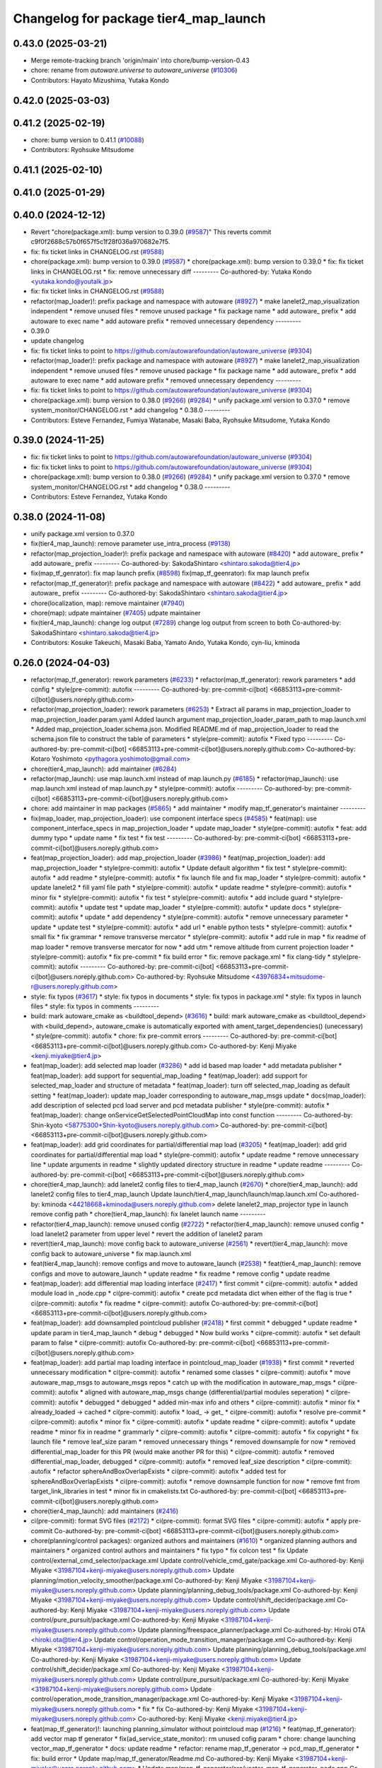 ^^^^^^^^^^^^^^^^^^^^^^^^^^^^^^^^^^^^^^
Changelog for package tier4_map_launch
^^^^^^^^^^^^^^^^^^^^^^^^^^^^^^^^^^^^^^

0.43.0 (2025-03-21)
-------------------
* Merge remote-tracking branch 'origin/main' into chore/bump-version-0.43
* chore: rename from `autoware.universe` to `autoware_universe` (`#10306 <https://github.com/autowarefoundation/autoware_universe/issues/10306>`_)
* Contributors: Hayato Mizushima, Yutaka Kondo

0.42.0 (2025-03-03)
-------------------

0.41.2 (2025-02-19)
-------------------
* chore: bump version to 0.41.1 (`#10088 <https://github.com/autowarefoundation/autoware_universe/issues/10088>`_)
* Contributors: Ryohsuke Mitsudome

0.41.1 (2025-02-10)
-------------------

0.41.0 (2025-01-29)
-------------------

0.40.0 (2024-12-12)
-------------------
* Revert "chore(package.xml): bump version to 0.39.0 (`#9587 <https://github.com/autowarefoundation/autoware_universe/issues/9587>`_)"
  This reverts commit c9f0f2688c57b0f657f5c1f28f036a970682e7f5.
* fix: fix ticket links in CHANGELOG.rst (`#9588 <https://github.com/autowarefoundation/autoware_universe/issues/9588>`_)
* chore(package.xml): bump version to 0.39.0 (`#9587 <https://github.com/autowarefoundation/autoware_universe/issues/9587>`_)
  * chore(package.xml): bump version to 0.39.0
  * fix: fix ticket links in CHANGELOG.rst
  * fix: remove unnecessary diff
  ---------
  Co-authored-by: Yutaka Kondo <yutaka.kondo@youtalk.jp>
* fix: fix ticket links in CHANGELOG.rst (`#9588 <https://github.com/autowarefoundation/autoware_universe/issues/9588>`_)
* refactor(map_loader)!: prefix package and namespace with autoware (`#8927 <https://github.com/autowarefoundation/autoware_universe/issues/8927>`_)
  * make lanelet2_map_visualization independent
  * remove unused files
  * remove unused package
  * fix package name
  * add autoware\_ prefix
  * add autoware to exec name
  * add autoware prefix
  * removed unnecessary dependency
  ---------
* 0.39.0
* update changelog
* fix: fix ticket links to point to https://github.com/autowarefoundation/autoware_universe (`#9304 <https://github.com/autowarefoundation/autoware_universe/issues/9304>`_)
* refactor(map_loader)!: prefix package and namespace with autoware (`#8927 <https://github.com/autowarefoundation/autoware_universe/issues/8927>`_)
  * make lanelet2_map_visualization independent
  * remove unused files
  * remove unused package
  * fix package name
  * add autoware\_ prefix
  * add autoware to exec name
  * add autoware prefix
  * removed unnecessary dependency
  ---------
* fix: fix ticket links to point to https://github.com/autowarefoundation/autoware_universe (`#9304 <https://github.com/autowarefoundation/autoware_universe/issues/9304>`_)
* chore(package.xml): bump version to 0.38.0 (`#9266 <https://github.com/autowarefoundation/autoware_universe/issues/9266>`_) (`#9284 <https://github.com/autowarefoundation/autoware_universe/issues/9284>`_)
  * unify package.xml version to 0.37.0
  * remove system_monitor/CHANGELOG.rst
  * add changelog
  * 0.38.0
  ---------
* Contributors: Esteve Fernandez, Fumiya Watanabe, Masaki Baba, Ryohsuke Mitsudome, Yutaka Kondo

0.39.0 (2024-11-25)
-------------------
* fix: fix ticket links to point to https://github.com/autowarefoundation/autoware_universe (`#9304 <https://github.com/autowarefoundation/autoware_universe/issues/9304>`_)
* fix: fix ticket links to point to https://github.com/autowarefoundation/autoware_universe (`#9304 <https://github.com/autowarefoundation/autoware_universe/issues/9304>`_)
* chore(package.xml): bump version to 0.38.0 (`#9266 <https://github.com/autowarefoundation/autoware_universe/issues/9266>`_) (`#9284 <https://github.com/autowarefoundation/autoware_universe/issues/9284>`_)
  * unify package.xml version to 0.37.0
  * remove system_monitor/CHANGELOG.rst
  * add changelog
  * 0.38.0
  ---------
* Contributors: Esteve Fernandez, Yutaka Kondo

0.38.0 (2024-11-08)
-------------------
* unify package.xml version to 0.37.0
* fix(tier4_map_launch): remove parameter use_intra_process (`#9138 <https://github.com/autowarefoundation/autoware_universe/issues/9138>`_)
* refactor(map_projection_loader)!: prefix package and namespace with autoware (`#8420 <https://github.com/autowarefoundation/autoware_universe/issues/8420>`_)
  * add autoware\_ prefix
  * add autoware\_ prefix
  ---------
  Co-authored-by: SakodaShintaro <shintaro.sakoda@tier4.jp>
* fix(map_tf_genrator): fix map launch prefix (`#8598 <https://github.com/autowarefoundation/autoware_universe/issues/8598>`_)
  fix(map_tf_geenrator): fix map launch prefix
* refactor(map_tf_generator)!: prefix package and namespace with autoware (`#8422 <https://github.com/autowarefoundation/autoware_universe/issues/8422>`_)
  * add autoware\_ prefix
  * add autoware\_ prefix
  ---------
  Co-authored-by: SakodaShintaro <shintaro.sakoda@tier4.jp>
* chore(localization, map): remove maintainer (`#7940 <https://github.com/autowarefoundation/autoware_universe/issues/7940>`_)
* chore(map): udpate maintainer (`#7405 <https://github.com/autowarefoundation/autoware_universe/issues/7405>`_)
  udpate maintainer
* fix(tier4_map_launch): change log output (`#7289 <https://github.com/autowarefoundation/autoware_universe/issues/7289>`_)
  change log output from screen to both
  Co-authored-by: SakodaShintaro <shintaro.sakoda@tier4.jp>
* Contributors: Kosuke Takeuchi, Masaki Baba, Yamato Ando, Yutaka Kondo, cyn-liu, kminoda

0.26.0 (2024-04-03)
-------------------
* refactor(map_tf_generator): rework parameters (`#6233 <https://github.com/autowarefoundation/autoware_universe/issues/6233>`_)
  * refactor(map_tf_generator): rework parameters
  * add config
  * style(pre-commit): autofix
  ---------
  Co-authored-by: pre-commit-ci[bot] <66853113+pre-commit-ci[bot]@users.noreply.github.com>
* refactor(map_projection_loader): rework parameters (`#6253 <https://github.com/autowarefoundation/autoware_universe/issues/6253>`_)
  * Extract all params in map_projection_loader to map_projection_loader.param.yaml
  Added launch argument map_projection_loader_param_path to map.launch.xml
  * Added map_projection_loader.schema.json.
  Modified README.md of map_projection_loader to read the schema.json file to construct the table of parameters
  * style(pre-commit): autofix
  * Fixed typo
  ---------
  Co-authored-by: pre-commit-ci[bot] <66853113+pre-commit-ci[bot]@users.noreply.github.com>
  Co-authored-by: Kotaro Yoshimoto <pythagora.yoshimoto@gmail.com>
* chore(tier4_map_launch): add maintainer (`#6284 <https://github.com/autowarefoundation/autoware_universe/issues/6284>`_)
* refactor(map_launch): use map.launch.xml instead of map.launch.py (`#6185 <https://github.com/autowarefoundation/autoware_universe/issues/6185>`_)
  * refactor(map_launch): use map.launch.xml instead of map.launch.py
  * style(pre-commit): autofix
  ---------
  Co-authored-by: pre-commit-ci[bot] <66853113+pre-commit-ci[bot]@users.noreply.github.com>
* chore: add maintainer in map packages (`#5865 <https://github.com/autowarefoundation/autoware_universe/issues/5865>`_)
  * add maintainer
  * modify map_tf_generator's maintainer
  ---------
* fix(map_loader, map_projection_loader): use component interface specs (`#4585 <https://github.com/autowarefoundation/autoware_universe/issues/4585>`_)
  * feat(map): use component_interface_specs in map_projection_loader
  * update map_loader
  * style(pre-commit): autofix
  * feat: add dummy typo
  * update name
  * fix test
  * fix test
  ---------
  Co-authored-by: pre-commit-ci[bot] <66853113+pre-commit-ci[bot]@users.noreply.github.com>
* feat(map_projection_loader): add map_projection_loader (`#3986 <https://github.com/autowarefoundation/autoware_universe/issues/3986>`_)
  * feat(map_projection_loader): add map_projection_loader
  * style(pre-commit): autofix
  * Update default algorithm
  * fix test
  * style(pre-commit): autofix
  * add readme
  * style(pre-commit): autofix
  * fix launch file and fix map_loader
  * style(pre-commit): autofix
  * update lanelet2
  * fill yaml file path
  * style(pre-commit): autofix
  * update readme
  * style(pre-commit): autofix
  * minor fix
  * style(pre-commit): autofix
  * fix test
  * style(pre-commit): autofix
  * add include guard
  * style(pre-commit): autofix
  * update test
  * update map_loader
  * style(pre-commit): autofix
  * update docs
  * style(pre-commit): autofix
  * update
  * add dependency
  * style(pre-commit): autofix
  * remove unnecessary parameter
  * update
  * update test
  * style(pre-commit): autofix
  * add url
  * enable python tests
  * style(pre-commit): autofix
  * small fix
  * fix grammar
  * remove transverse mercator
  * style(pre-commit): autofix
  * add rule in map
  * fix readme of map loader
  * remove transverse mercator for now
  * add utm
  * remove altitude from current projection loader
  * style(pre-commit): autofix
  * fix pre-commit
  * fix build error
  * fix: remove package.xml
  * fix clang-tidy
  * style(pre-commit): autofix
  ---------
  Co-authored-by: pre-commit-ci[bot] <66853113+pre-commit-ci[bot]@users.noreply.github.com>
  Co-authored-by: Ryohsuke Mitsudome <43976834+mitsudome-r@users.noreply.github.com>
* style: fix typos (`#3617 <https://github.com/autowarefoundation/autoware_universe/issues/3617>`_)
  * style: fix typos in documents
  * style: fix typos in package.xml
  * style: fix typos in launch files
  * style: fix typos in comments
  ---------
* build: mark autoware_cmake as <buildtool_depend> (`#3616 <https://github.com/autowarefoundation/autoware_universe/issues/3616>`_)
  * build: mark autoware_cmake as <buildtool_depend>
  with <build_depend>, autoware_cmake is automatically exported with ament_target_dependencies() (unecessary)
  * style(pre-commit): autofix
  * chore: fix pre-commit errors
  ---------
  Co-authored-by: pre-commit-ci[bot] <66853113+pre-commit-ci[bot]@users.noreply.github.com>
  Co-authored-by: Kenji Miyake <kenji.miyake@tier4.jp>
* feat(map_loader): add selected map loader (`#3286 <https://github.com/autowarefoundation/autoware_universe/issues/3286>`_)
  * add id based map loader
  * add metadata publisher
  * feat(map_loader): add support for sequential_map_loading
  * feat(map_loader): add support for selected_map_loader and structure of metadata
  * feat(map_loader): turn off selected_map_loading as default setting
  * feat(map_loader): update map_loader corresponding to autoware_map_msgs update
  * docs(map_loader): add description of selected pcd load server and pcd metadata publisher
  * style(pre-commit): autofix
  * feat(map_loader): change onServiceGetSelectedPointCloudMap into const function
  ---------
  Co-authored-by: Shin-kyoto <58775300+Shin-kyoto@users.noreply.github.com>
  Co-authored-by: pre-commit-ci[bot] <66853113+pre-commit-ci[bot]@users.noreply.github.com>
* feat(map_loader): add grid coordinates for partial/differential map load (`#3205 <https://github.com/autowarefoundation/autoware_universe/issues/3205>`_)
  * feat(map_loader): add grid coordinates for partial/differential map load
  * style(pre-commit): autofix
  * update readme
  * remove unnecessary line
  * update arguments in readme
  * slightly updated directory structure in readme
  * update readme
  ---------
  Co-authored-by: pre-commit-ci[bot] <66853113+pre-commit-ci[bot]@users.noreply.github.com>
* chore(tier4_map_launch): add lanelet2 config files to tier4_map_launch (`#2670 <https://github.com/autowarefoundation/autoware_universe/issues/2670>`_)
  * chore(tier4_map_launch): add lanelet2 config files to tier4_map_launch
  Update launch/tier4_map_launch/launch/map.launch.xml
  Co-authored-by: kminoda <44218668+kminoda@users.noreply.github.com>
  delete  lanelet2_map_projector type in launch
  remove config path
  * chore(tier4_map_launch): fix lanelet launch name
  ---------
* refactor(tier4_map_launch): remove unused config (`#2722 <https://github.com/autowarefoundation/autoware_universe/issues/2722>`_)
  * refactor(tier4_map_launch): remove unused config
  * load lanelet2 parameter from upper level
  * revert the addition of lanelet2 param
* revert(tier4_map_launch): move config back to autoware_universe (`#2561 <https://github.com/autowarefoundation/autoware_universe/issues/2561>`_)
  * revert(tier4_map_launch): move config back to autoware_universe
  * fix map.launch.xml
* feat(tier4_map_launch): remove configs and move to autoware_launch (`#2538 <https://github.com/autowarefoundation/autoware_universe/issues/2538>`_)
  * feat(tier4_map_launch): remove configs and move to autoware_launch
  * update readme
  * fix readme
  * remove config
  * update readme
* feat(map_loader): add differential map loading interface (`#2417 <https://github.com/autowarefoundation/autoware_universe/issues/2417>`_)
  * first commit
  * ci(pre-commit): autofix
  * added module load in _node.cpp
  * ci(pre-commit): autofix
  * create pcd metadata dict when either of the flag is true
  * ci(pre-commit): autofix
  * fix readme
  * ci(pre-commit): autofix
  Co-authored-by: pre-commit-ci[bot] <66853113+pre-commit-ci[bot]@users.noreply.github.com>
* feat(map_loader): add downsampled pointcloud publisher (`#2418 <https://github.com/autowarefoundation/autoware_universe/issues/2418>`_)
  * first commit
  * debugged
  * update readme
  * update param in tier4_map_launch
  * debug
  * debugged
  * Now build works
  * ci(pre-commit): autofix
  * set default param to false
  * ci(pre-commit): autofix
  Co-authored-by: pre-commit-ci[bot] <66853113+pre-commit-ci[bot]@users.noreply.github.com>
* feat(map_loader): add partial map loading interface in pointcloud_map_loader (`#1938 <https://github.com/autowarefoundation/autoware_universe/issues/1938>`_)
  * first commit
  * reverted unnecessary modification
  * ci(pre-commit): autofix
  * renamed some classes
  * ci(pre-commit): autofix
  * move autoware_map_msgs to autoware_msgs repos
  * catch up with the modification in autoware_map_msgs
  * ci(pre-commit): autofix
  * aligned with autoware_map_msgs change (differential/partial modules seperation)
  * ci(pre-commit): autofix
  * debugged
  * debugged
  * added min-max info and others
  * ci(pre-commit): autofix
  * minor fix
  * already_loaded -> cached
  * ci(pre-commit): autofix
  * load\_ -> get\_
  * ci(pre-commit): autofix
  * resolve pre-commit
  * ci(pre-commit): autofix
  * minor fix
  * ci(pre-commit): autofix
  * update readme
  * ci(pre-commit): autofix
  * update readme
  * minor fix in readme
  * grammarly
  * ci(pre-commit): autofix
  * ci(pre-commit): autofix
  * fix copyright
  * fix launch file
  * remove leaf_size param
  * removed unnecessary things
  * removed downsample for now
  * removed differential_map_loader for this PR (would make another PR for this)
  * ci(pre-commit): autofix
  * removed differential_map_loader, debugged
  * ci(pre-commit): autofix
  * removed leaf_size description
  * ci(pre-commit): autofix
  * refactor sphereAndBoxOverlapExists
  * ci(pre-commit): autofix
  * added test for sphereAndBoxOverlapExists
  * ci(pre-commit): autofix
  * remove downsample function for now
  * remove fmt from target_link_libraries in test
  * minor fix in cmakelists.txt
  Co-authored-by: pre-commit-ci[bot] <66853113+pre-commit-ci[bot]@users.noreply.github.com>
* chore(tier4_map_launch): add maintainers (`#2416 <https://github.com/autowarefoundation/autoware_universe/issues/2416>`_)
* ci(pre-commit): format SVG files (`#2172 <https://github.com/autowarefoundation/autoware_universe/issues/2172>`_)
  * ci(pre-commit): format SVG files
  * ci(pre-commit): autofix
  * apply pre-commit
  Co-authored-by: pre-commit-ci[bot] <66853113+pre-commit-ci[bot]@users.noreply.github.com>
* chore(planning/control packages): organized authors and maintainers (`#1610 <https://github.com/autowarefoundation/autoware_universe/issues/1610>`_)
  * organized planning authors and maintainers
  * organized control authors and maintainers
  * fix typo
  * fix colcon test
  * fix
  Update control/external_cmd_selector/package.xml
  Update control/vehicle_cmd_gate/package.xml
  Co-authored-by: Kenji Miyake <31987104+kenji-miyake@users.noreply.github.com>
  Update planning/motion_velocity_smoother/package.xml
  Co-authored-by: Kenji Miyake <31987104+kenji-miyake@users.noreply.github.com>
  Update planning/planning_debug_tools/package.xml
  Co-authored-by: Kenji Miyake <31987104+kenji-miyake@users.noreply.github.com>
  Update control/shift_decider/package.xml
  Co-authored-by: Kenji Miyake <31987104+kenji-miyake@users.noreply.github.com>
  Update control/pure_pursuit/package.xml
  Co-authored-by: Kenji Miyake <31987104+kenji-miyake@users.noreply.github.com>
  Update planning/freespace_planner/package.xml
  Co-authored-by: Hiroki OTA <hiroki.ota@tier4.jp>
  Update control/operation_mode_transition_manager/package.xml
  Co-authored-by: Kenji Miyake <31987104+kenji-miyake@users.noreply.github.com>
  Update planning/planning_debug_tools/package.xml
  Co-authored-by: Kenji Miyake <31987104+kenji-miyake@users.noreply.github.com>
  Update control/shift_decider/package.xml
  Co-authored-by: Kenji Miyake <31987104+kenji-miyake@users.noreply.github.com>
  Update control/pure_pursuit/package.xml
  Co-authored-by: Kenji Miyake <31987104+kenji-miyake@users.noreply.github.com>
  Update control/operation_mode_transition_manager/package.xml
  Co-authored-by: Kenji Miyake <31987104+kenji-miyake@users.noreply.github.com>
  * fix
  * fix
  Co-authored-by: Kenji Miyake <31987104+kenji-miyake@users.noreply.github.com>
  Co-authored-by: Kenji Miyake <kenji.miyake@tier4.jp>
* feat(map_tf_generator)!: launching planning_simulator without pointcloud map (`#1216 <https://github.com/autowarefoundation/autoware_universe/issues/1216>`_)
  * feat(map_tf_generator): add vector map tf generator
  * fix(ad_service_state_monitor): rm unused cofig param
  * chore: change launching vector_map_tf_generator
  * docs: update readme
  * refactor: rename map_tf_generator -> pcd_map_tf_generator
  * fix: build error
  * Update map/map_tf_generator/Readme.md
  Co-authored-by: Kenji Miyake <31987104+kenji-miyake@users.noreply.github.com>
  * Update map/map_tf_generator/src/vector_map_tf_generator_node.cpp
  Co-authored-by: Kenji Miyake <31987104+kenji-miyake@users.noreply.github.com>
  * Update map/map_tf_generator/Readme.md
  Co-authored-by: Kenji Miyake <31987104+kenji-miyake@users.noreply.github.com>
  * Update map/map_tf_generator/Readme.md
  Co-authored-by: Kenji Miyake <31987104+kenji-miyake@users.noreply.github.com>
  Co-authored-by: Kenji Miyake <31987104+kenji-miyake@users.noreply.github.com>
* feat: add parameter argument for lanelet2_map_loader (`#954 <https://github.com/autowarefoundation/autoware_universe/issues/954>`_)
  * feat: add parameter argument for lanelet2_map_loader
  * feat: add comment
* refactor: tier4_map_launch (`#953 <https://github.com/autowarefoundation/autoware_universe/issues/953>`_)
  * refactor: tier4_map_launch
  * ci(pre-commit): autofix
  Co-authored-by: pre-commit-ci[bot] <66853113+pre-commit-ci[bot]@users.noreply.github.com>
* chore: upgrade cmake_minimum_required to 3.14 (`#856 <https://github.com/autowarefoundation/autoware_universe/issues/856>`_)
* refactor: use autoware cmake (`#849 <https://github.com/autowarefoundation/autoware_universe/issues/849>`_)
  * remove autoware_auto_cmake
  * add build_depend of autoware_cmake
  * use autoware_cmake in CMakeLists.txt
  * fix bugs
  * fix cmake lint errors
* style: fix format of package.xml (`#844 <https://github.com/autowarefoundation/autoware_universe/issues/844>`_)
* fix(map_loader): map_loader package not working in UTM coordinates (`#627 <https://github.com/autowarefoundation/autoware_universe/issues/627>`_)
  * ci(pre-commit): autofix
  * ci(pre-commit): autofix
  * fix(map_loader): add UTM projector to map_loader package
  * fix(map_loader): update config
  * fix(map_loader): update lanelet2_map_loader_node.cpp inlude structure
  * fix(map_loader): update include structure
  * fix(map_loader): add map_projector_type parameter to map.launch.py
  * fix(map_loader): update map.launch.py
  * fix(map_loader): update map.launch.py
  * fix(map_loader): update map.launch.py
  * fix(map_loader): update map.launch.py
  * Update lanelet2_map_loader_node.cpp
  Co-authored-by: M. Fatih Cırıt <xmfcx@users.noreply.github.com>
  * fix launch file
  * ci(pre-commit): autofix
  * Update launch/tier4_map_launch/launch/map.launch.py
  Co-authored-by: Berkay <brkay54@gmail.com>
  * ci(pre-commit): autofix
  * update for merge error
  Co-authored-by: pre-commit-ci[bot] <66853113+pre-commit-ci[bot]@users.noreply.github.com>
  Co-authored-by: M. Fatih Cırıt <xmfcx@users.noreply.github.com>
  Co-authored-by: Berkay <brkay54@gmail.com>
* ci(pre-commit): update pre-commit-hooks-ros (`#625 <https://github.com/autowarefoundation/autoware_universe/issues/625>`_)
  * ci(pre-commit): update pre-commit-hooks-ros
  * ci(pre-commit): autofix
  Co-authored-by: pre-commit-ci[bot] <66853113+pre-commit-ci[bot]@users.noreply.github.com>
* feat: change launch package name (`#186 <https://github.com/autowarefoundation/autoware_universe/issues/186>`_)
  * rename launch folder
  * autoware_launch -> tier4_autoware_launch
  * integration_launch -> tier4_integration_launch
  * map_launch -> tier4_map_launch
  * fix
  * planning_launch -> tier4_planning_launch
  * simulator_launch -> tier4_simulator_launch
  * control_launch -> tier4_control_launch
  * localization_launch -> tier4_localization_launch
  * perception_launch -> tier4_perception_launch
  * sensing_launch -> tier4_sensing_launch
  * system_launch -> tier4_system_launch
  * ci(pre-commit): autofix
  * vehicle_launch -> tier4_vehicle_launch
  Co-authored-by: pre-commit-ci[bot] <66853113+pre-commit-ci[bot]@users.noreply.github.com>
  Co-authored-by: tanaka3 <ttatcoder@outlook.jp>
  Co-authored-by: taikitanaka3 <65527974+taikitanaka3@users.noreply.github.com>
* Contributors: Hiroki OTA, Kenji Miyake, Kento Yabuuchi, Shumpei Wakabayashi, TaikiYamada4, Takayuki Murooka, Tomoya Kimura, Vincent Richard, Yamato Ando, Yukihiro Saito, kminoda, melike, melike tanrikulu
